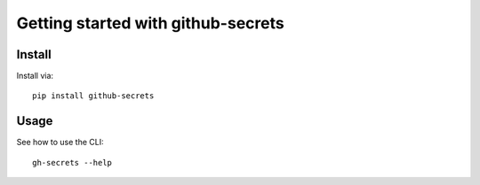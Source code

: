 Getting started with github-secrets
**********************************

Install
=======

Install via::

    pip install github-secrets

Usage
=========

See how to use the CLI::

    gh-secrets --help


